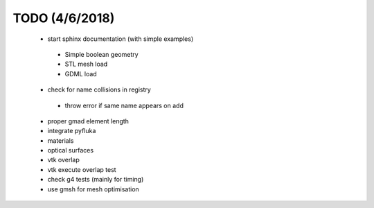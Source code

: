 ===============
TODO (4/6/2018)
===============

 * start sphinx documentation (with simple examples)
  * Simple boolean geometry
  * STL mesh load
  * GDML load  
 * check for name collisions in registry
  * throw error if same name appears on add 
 * proper gmad element length
 * integrate pyfluka
 * materials 
 * optical surfaces 
 * vtk overlap
 * vtk execute overlap test
 * check g4 tests (mainly for timing)
 * use gmsh for mesh optimisation
